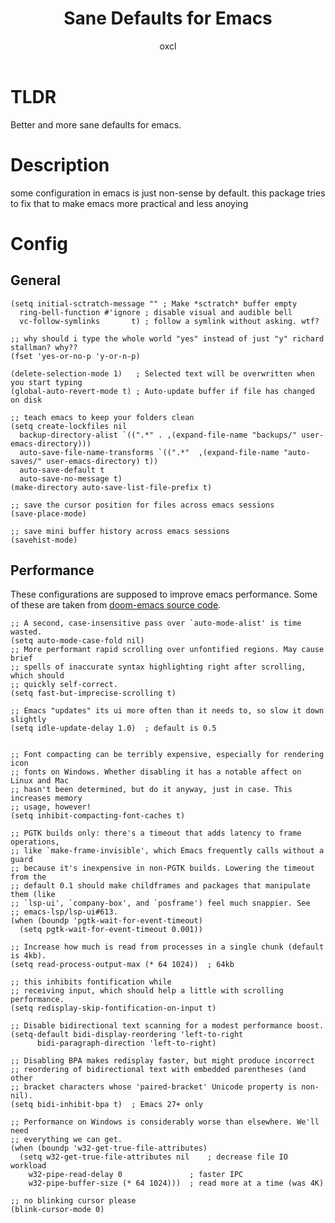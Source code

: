 #+TITLE: Sane Defaults for Emacs
#+AUTHOR: oxcl
#+PROPERTY: header-args :tangle yes
* TLDR
Better and more sane defaults for emacs. 
* Description
some configuration in emacs is just non-sense by default. this package tries to fix that to make emacs more practical and less anoying
* Config
** General
#+BEGIN_SRC elisp
  (setq initial-sctratch-message "" ; Make *sctratch* buffer empty
	ring-bell-function #'ignore ; disable visual and audible bell
	vc-follow-symlinks       t) ; follow a symlink without asking. wtf?

  ;; why should i type the whole world "yes" instead of just "y" richard stallman? why??
  (fset 'yes-or-no-p 'y-or-n-p)

  (delete-selection-mode 1)   ; Selected text will be overwritten when you start typing
  (global-auto-revert-mode t) ; Auto-update buffer if file has changed on disk

  ;; teach emacs to keep your folders clean
  (setq create-lockfiles nil
	backup-directory-alist `((".*" . ,(expand-file-name "backups/" user-emacs-directory)))
	auto-save-file-name-transforms `((".*"  ,(expand-file-name "auto-saves/" user-emacs-directory) t))
	auto-save-default t
	auto-save-no-message t)
  (make-directory auto-save-list-file-prefix t)

  ;; save the cursor position for files across emacs sessions
  (save-place-mode)

  ;; save mini buffer history across emacs sessions
  (savehist-mode)
#+END_SRC

** Performance
These configurations are supposed to improve emacs performance.
Some of these are taken from [[https://github.com/doomemacs/doomemacs/blob/master/lisp/doom-start.el][doom-emacs source code]].
#+BEGIN_SRC elisp
  ;; A second, case-insensitive pass over `auto-mode-alist' is time wasted.
  (setq auto-mode-case-fold nil)
  ;; More performant rapid scrolling over unfontified regions. May cause brief
  ;; spells of inaccurate syntax highlighting right after scrolling, which should
  ;; quickly self-correct.
  (setq fast-but-imprecise-scrolling t)

  ;; Emacs "updates" its ui more often than it needs to, so slow it down slightly
  (setq idle-update-delay 1.0)  ; default is 0.5


  ;; Font compacting can be terribly expensive, especially for rendering icon
  ;; fonts on Windows. Whether disabling it has a notable affect on Linux and Mac
  ;; hasn't been determined, but do it anyway, just in case. This increases memory
  ;; usage, however!
  (setq inhibit-compacting-font-caches t)

  ;; PGTK builds only: there's a timeout that adds latency to frame operations,
  ;; like `make-frame-invisible', which Emacs frequently calls without a guard
  ;; because it's inexpensive in non-PGTK builds. Lowering the timeout from the
  ;; default 0.1 should make childframes and packages that manipulate them (like
  ;; `lsp-ui', `company-box', and `posframe') feel much snappier. See
  ;; emacs-lsp/lsp-ui#613.
  (when (boundp 'pgtk-wait-for-event-timeout)
    (setq pgtk-wait-for-event-timeout 0.001))

  ;; Increase how much is read from processes in a single chunk (default is 4kb).
  (setq read-process-output-max (* 64 1024))  ; 64kb

  ;; this inhibits fontification while
  ;; receiving input, which should help a little with scrolling performance.
  (setq redisplay-skip-fontification-on-input t)

  ;; Disable bidirectional text scanning for a modest performance boost.
  (setq-default bidi-display-reordering 'left-to-right
		bidi-paragraph-direction 'left-to-right)

  ;; Disabling BPA makes redisplay faster, but might produce incorrect
  ;; reordering of bidirectional text with embedded parentheses (and other
  ;; bracket characters whose 'paired-bracket' Unicode property is non-nil).
  (setq bidi-inhibit-bpa t)  ; Emacs 27+ only

  ;; Performance on Windows is considerably worse than elsewhere. We'll need
  ;; everything we can get.
  (when (boundp 'w32-get-true-file-attributes)
    (setq w32-get-true-file-attributes nil    ; decrease file IO workload
	  w32-pipe-read-delay 0               ; faster IPC
	  w32-pipe-buffer-size (* 64 1024)))  ; read more at a time (was 4K)

  ;; no blinking cursor please
  (blink-cursor-mode 0)
#+END_SRC
